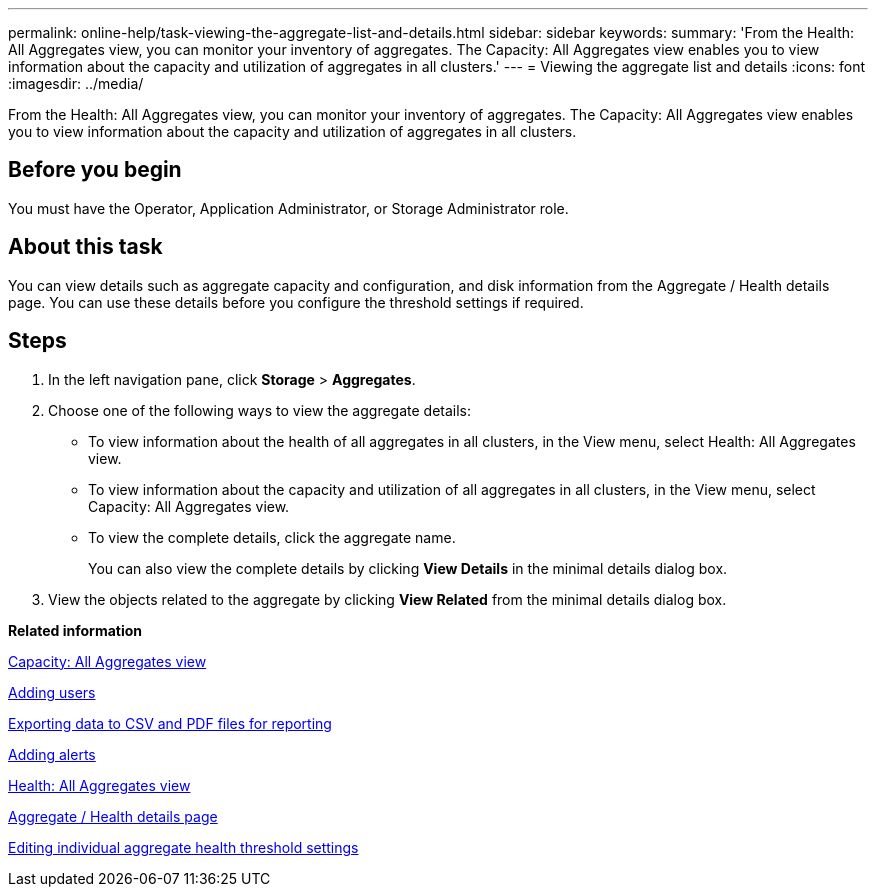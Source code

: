 ---
permalink: online-help/task-viewing-the-aggregate-list-and-details.html
sidebar: sidebar
keywords: 
summary: 'From the Health: All Aggregates view, you can monitor your inventory of aggregates. The Capacity: All Aggregates view enables you to view information about the capacity and utilization of aggregates in all clusters.'
---
= Viewing the aggregate list and details
:icons: font
:imagesdir: ../media/

[.lead]
From the Health: All Aggregates view, you can monitor your inventory of aggregates. The Capacity: All Aggregates view enables you to view information about the capacity and utilization of aggregates in all clusters.

== Before you begin

You must have the Operator, Application Administrator, or Storage Administrator role.

== About this task

You can view details such as aggregate capacity and configuration, and disk information from the Aggregate / Health details page. You can use these details before you configure the threshold settings if required.

== Steps

. In the left navigation pane, click *Storage* > *Aggregates*.
. Choose one of the following ways to view the aggregate details:
 ** To view information about the health of all aggregates in all clusters, in the View menu, select Health: All Aggregates view.
 ** To view information about the capacity and utilization of all aggregates in all clusters, in the View menu, select Capacity: All Aggregates view.
 ** To view the complete details, click the aggregate name.
+
You can also view the complete details by clicking *View Details* in the minimal details dialog box.
. View the objects related to the aggregate by clicking *View Related* from the minimal details dialog box.

*Related information*

xref:reference-capacity-all-aggregates-view.adoc[Capacity: All Aggregates view]

xref:task-adding-users.adoc[Adding users]

xref:task-exporting-storage-data-as-reports.adoc[Exporting data to CSV and PDF files for reporting]

xref:task-adding-alerts.adoc[Adding alerts]

xref:reference-health-all-aggregates-view.adoc[Health: All Aggregates view]

xref:reference-health-aggregate-details-page.adoc[Aggregate / Health details page]

xref:task-editing-individual-aggregate-health-threshold-settings.adoc[Editing individual aggregate health threshold settings]
